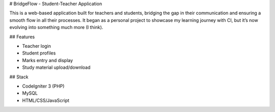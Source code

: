 # BridgeFlow - Student-Teacher Application

This is a web-based application built for teachers and students, bridging the gap in their communication and ensuring a smooth flow in all their processes. 
It began as a personal project to showcase my learning journey with CI, but it’s now evolving into something much more (I think).

## Features

- Teacher login
- Student profiles
- Marks entry and display
- Study material upload/download

## Stack

- CodeIgniter 3 (PHP)
- MySQL
- HTML/CSS/JavaScript

